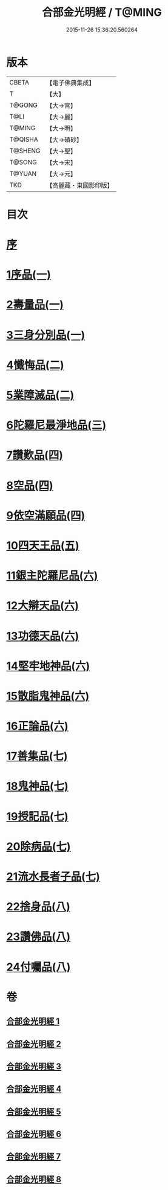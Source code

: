 #+TITLE: 合部金光明經 / T@MING
#+DATE: 2015-11-26 15:36:20.560264
* 版本
 |     CBETA|【電子佛典集成】|
 |         T|【大】     |
 |    T@GONG|【大→宮】   |
 |      T@LI|【大→麗】   |
 |    T@MING|【大→明】   |
 |   T@QISHA|【大→磧砂】  |
 |   T@SHENG|【大→聖】   |
 |    T@SONG|【大→宋】   |
 |    T@YUAN|【大→元】   |
 |       TKD|【高麗藏・東國影印版】|

* 目次
* [[file:KR6i0302_001.txt::001-0359b6][序]]
* [[file:KR6i0302_001.txt::0359c13][1序品(一)]]
* [[file:KR6i0302_001.txt::0360a27][2壽量品(一)]]
* [[file:KR6i0302_001.txt::0362c10][3三身分別品(一)]]
* [[file:KR6i0302_002.txt::002-0365b19][4懺悔品(二)]]
* [[file:KR6i0302_002.txt::0368a15][5業障滅品(二)]]
* [[file:KR6i0302_003.txt::003-0372c6][6陀羅尼最淨地品(三)]]
* [[file:KR6i0302_004.txt::004-0378b6][7讚歎品(四)]]
* [[file:KR6i0302_004.txt::0379b6][8空品(四)]]
* [[file:KR6i0302_004.txt::0380a16][9依空滿願品(四)]]
* [[file:KR6i0302_005.txt::005-0382a8][10四天王品(五)]]
* [[file:KR6i0302_006.txt::006-0386a8][11銀主陀羅尼品(六)]]
* [[file:KR6i0302_006.txt::0386b22][12大辯天品(六)]]
* [[file:KR6i0302_006.txt::0388a8][13功德天品(六)]]
* [[file:KR6i0302_006.txt::0388c19][14堅牢地神品(六)]]
* [[file:KR6i0302_006.txt::0389b20][15散脂鬼神品(六)]]
* [[file:KR6i0302_006.txt::0389c28][16正論品(六)]]
* [[file:KR6i0302_007.txt::007-0391b10][17善集品(七)]]
* [[file:KR6i0302_007.txt::0392b11][18鬼神品(七)]]
* [[file:KR6i0302_007.txt::0394a11][19授記品(七)]]
* [[file:KR6i0302_007.txt::0394c5][20除病品(七)]]
* [[file:KR6i0302_007.txt::0395b18][21流水長者子品(七)]]
* [[file:KR6i0302_008.txt::008-0396c26][22捨身品(八)]]
* [[file:KR6i0302_008.txt::0399c22][23讚佛品(八)]]
* [[file:KR6i0302_008.txt::0401a3][24付囑品(八)]]
* 卷
** [[file:KR6i0302_001.txt][合部金光明經 1]]
** [[file:KR6i0302_002.txt][合部金光明經 2]]
** [[file:KR6i0302_003.txt][合部金光明經 3]]
** [[file:KR6i0302_004.txt][合部金光明經 4]]
** [[file:KR6i0302_005.txt][合部金光明經 5]]
** [[file:KR6i0302_006.txt][合部金光明經 6]]
** [[file:KR6i0302_007.txt][合部金光明經 7]]
** [[file:KR6i0302_008.txt][合部金光明經 8]]
